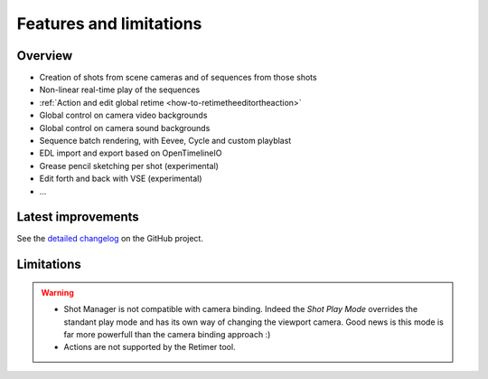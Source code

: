 .. _features-and-limitations:

Features and limitations
========================


Overview
--------

- Creation of shots from scene cameras and of sequences from those shots
- Non-linear real-time play of the sequences
- :ref:`Action and edit global retime <how-to-retimetheeditortheaction>`
- Global control on camera video backgrounds
- Global control on camera sound backgrounds
- Sequence batch rendering, with Eevee, Cycle and custom playblast
- EDL import and export based on OpenTimelineIO
- Grease pencil sketching per shot (experimental)
- Edit forth and back with VSE (experimental)
- ...

Latest improvements
-------------------

See the `detailed changelog <https://github.com/ubisoft/shotmanager/blob/main/CHANGELOG.md>`__ on the GitHub project.


Limitations
-----------

.. warning::
    - Shot Manager is not compatible with camera binding. Indeed the *Shot Play Mode* overrides the standant play mode and has its own
      way of changing the viewport camera. Good news is this mode is far more powerfull than the camera binding approach :)

    - Actions are not supported by the Retimer tool.

